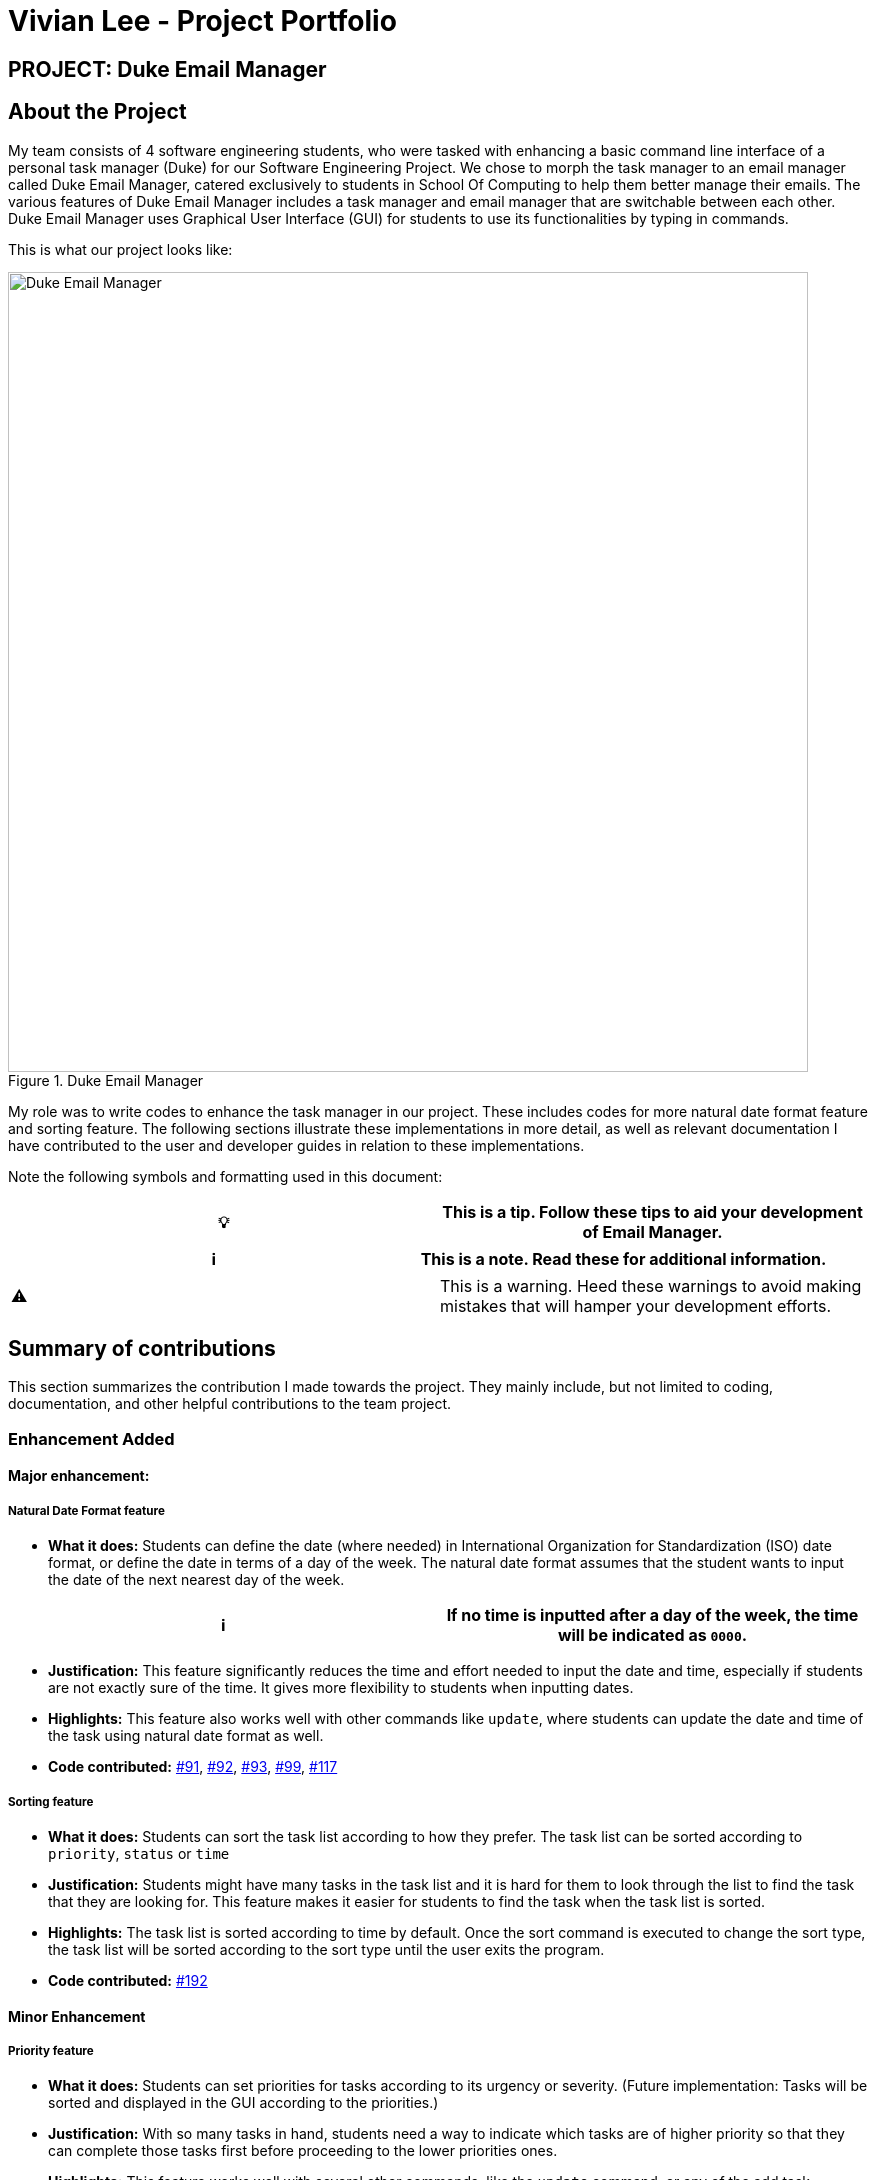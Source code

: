 = Vivian Lee - Project Portfolio
:site-section: AboutUs
:imagesDir: ../images
:stylesDir: ../stylesheets

== PROJECT: Duke Email Manager

== About the Project

My team consists of 4 software engineering students, who were tasked with enhancing a basic command line
interface of a personal task manager (Duke) for our Software Engineering Project. We chose to morph the
task manager to an email manager called Duke Email Manager, catered exclusively to students in School Of
Computing to help them better manage their emails. The various features of Duke Email Manager includes a task
manager and email manager that are switchable between each other. Duke Email Manager uses Graphical User
Interface (GUI) for students to use its functionalities by typing in commands.

This is what our project looks like:

.Duke Email Manager
image::../images/UI(2).png[Duke Email Manager, 800]

My role was to write codes to enhance the task manager in our project. These includes codes for more
natural date format feature and sorting feature. The following sections illustrate these
implementations in more detail, as well as relevant documentation I have contributed to the user and developer
guides in relation to these implementations.

Note the following symbols and formatting used in this document:
|===
| 💡 |This is a tip. Follow these tips to aid your development of Email Manager.

|===

|===
| ℹ |This is a note. Read these for additional information.

|===

|===
| ⚠ |This is a warning. Heed these warnings to avoid making mistakes that will hamper your development
efforts.

|===

== Summary of contributions

This section summarizes the contribution I made towards the project. They mainly include, but not
limited to coding, documentation, and other helpful contributions to the team project.

=== *Enhancement Added*

====  Major enhancement:
===== Natural Date Format feature
* *What it does:* Students can define the date (where needed) in International Organization for
Standardization (ISO) date format, or define the date in terms of a day of the week. The natural date
format assumes that the student wants to input the date of the next nearest day of the week.

|===
| ℹ |If no time is inputted after a day of the week, the time will be indicated as `0000`.

|===

* *Justification:* This feature significantly reduces the time and effort needed to input the date and
time, especially if students are not exactly sure of the time. It gives more flexibility to students when
inputting dates.

* *Highlights:* This feature also works well with other commands like `update`, where students can update
the date and time of the task using natural date format as well.

* *Code contributed:*
https://github.com/AY1920S1-CS2113T-F11-3/main/pull/91[#91],
https://github.com/AY1920S1-CS2113T-F11-3/main/pull/92[#92],
https://github.com/AY1920S1-CS2113T-F11-3/main/pull/93[#93],
https://github.com/AY1920S1-CS2113T-F11-3/main/pull/99[#99],
https://github.com/AY1920S1-CS2113T-F11-3/main/pull/117[#117]

===== Sorting feature
* *What it does:* Students can sort the task list according to how they prefer. The task list can be sorted
according to `priority`, `status` or `time`

* *Justification:* Students might have many tasks in the task list and it is hard for them to look through
the list to find the task that they are looking for. This feature makes it easier for students to find the
task when the task list is sorted.

* *Highlights:* The task list is sorted according to time by default. Once the sort command is executed to
change the sort type, the task list will be sorted according to the sort type until the user exits the
program.

* *Code contributed:*
https://github.com/AY1920S1-CS2113T-F11-3/main/pull/192[#192]

==== Minor Enhancement
===== Priority feature
* *What it does:* Students can set priorities for tasks according to its urgency or severity. (Future
implementation: Tasks will be sorted and displayed in the GUI according to the priorities.)

* *Justification:* With so many tasks in hand, students need a way to indicate which tasks are of higher
priority so that they can complete those tasks first before proceeding to the lower priorities ones.

* *Highlights:* This feature works well with several other commands, like the `update` command, or any
of the add task commands (`todo`, `deadline`, `event`)

* *Code contributed:*
https://github.com/AY1920S1-CS2113T-F11-3/main/pull/79[#79],
https://github.com/AY1920S1-CS2113T-F11-3/main/pull/121[#121]

===== Snooze feature
* *What it does:* Students can snooze a deadline or event task either by indicating a specific snooze
duration or by default of 3 days (when no specific duration is keyed).

* *Justification:* The time of deadline and event task might change, hence students can extend the time by
snoozing the task.

* *Highlights:*

* *Code contributed:*
https://github.com/AY1920S1-CS2113T-F11-3/main/pull/99[#99]


=== *Other contributions:*
==== Enhancements to existing features:
* Added key binding to allow scrolling of inputs in the GUI input text field by pressing the `up` and
`down` arrow keys: https://github.com/AY1920S1-CS2113T-F11-3/main/pull/74[#74]
* Added `clear` command on top of having just a `delete` command to clear the task list:
https://github.com/AY1920S1-CS2113T-F11-3/main/pull/119[#119]

==== Documentation:
* Added documentations for my features in the developer guide and user guide, which include some use cases
and test guide.

==== Community:
*** PRs reviewed: https://github.com/AY1920S1-CS2113T-F11-3/main/pull/81[#81],
https://github.com/AY1920S1-CS2113T-F11-3/main/pull/114[#114],
https://github.com/AY1920S1-CS2113T-F11-3/main/pull/185[#185]

*** C-Tagging adopted by group mate and was further enhanced to allow for more tags to be included in a
task: https://github.com/AY1920S1-CS2113T-F11-3/main/pull/60[#60], https://github.com/AY1920S1-CS2113T-F11-3/main/pull/62[#62]

== Contributions to the User Guide
We had to update our original User Guide with instructions for the enhancements we had added.
The following is an excerpt from our Duke Email Manager User Guide, showing additions that I have
made for some of my features.

|===
|_Given below are sections I contributed to the User Guide. They showcase my ability to write documentation targeting end-users._
|===

=== Set Priority Command: `set`
Format: `set ITEM_NUMBER -priority PRIORITY`

Sets a priority to a task.

Examples:

`set 1 -priority high`

`set 2 -priority med`

[NOTE]
The PRIORITY input is restricted to only *high*, *medium/med* or *low* (case insensitive).
Any other PRIORITY inputted will be invalid.

[WARNING]
This command can override the priority set to a task by the command `update ITEM_NUMBER -priority PRIORITY`
and vice versa. It also overrides the priority set to a task by the `todo`, `deadline` or `event` command,
but not the other way round.

=== Snooze a task: `snooze`
Format: `snooze ITEM_NUMBER [-by NO_OF_DAYS]`

Snoozes the task by the NO_OF_DAYS.

Examples:

`snooze 3`

`snooze 1 -by 4`

[NOTE]
If the NO_OF_DAYS is not input, the `snooze` command will automatically snooze the task by 3 days. +
Only tasks of type `deadline` and `event` can be snoozed.

[WARNING]
Once a task is snoozed, there is no undo option. To modify the date and time of the task, use the `update`
command.
== Contributions to the Developer Guide

=== Sort task list: `sort`
Format: `sort SORT_TYPE`

This command sorts the task list according to the SORT_TYPE.

Examples:

`sort priority`

`sort status`

[NOTE]
Task list is sorted according to `time` by default. The list can be sorted by `priority`, `status` and
`time`.
|===
|Sorted by|How task list is displayed
|*`priority`*|tasks with higher priority will be at the top of the task list
|*`status`*|tasks that are not completed will be displayed at the top of the task list
|*`time`*|deadline or events tasks with nearest date and time will be at the top of the task list.
|===

=== Clear task list: `clear`
Format: `clear`

This command deletes all tasks in the list.

[WARNING]
Once executed, you will not be able to undo this command.

[TIP]
If you execute this command by accident, you may return to your last saved state
by closing _Email Manager_ without using the `bye` command.

== Contributions to the Developer Guide
I mainly contributed to the documentation of the features that I have implemented, which are mainly for the
task section. This includes use cases and test guides that are related to my features.

|===
|_Given below are an extract of what I contributed to the Developer Guide. They showcase my ability to write
technical documentation and the technical depth of my contributions to the project._
|===

=== Natural Dates Support

Natural dates support helps to speed up the process at which users enter their task details so that their
task can be added into the task list quickly. The benefits of having this Natural Dates support are:

* Reduce the time and effort needed to key in the date and time for deadline and event tasks.

|===
|ℹ️|This feature only works with `deadline` and `event` tasks.

|===

==== Implementation

The following sequence diagram below illustrates how this feature works:

.Natural Dates Support Sequence diagram
image::../images/TaskParseNaturalDate (1) (2).png[Natural Dates Support, 800]

As seen from the diagram above, the Natural Dates support is facilitated by three classes, namely
`TaskCommandParseHelper`, `CommandParseHelper` and `TaskParseNaturalDateHelper`.

`TaskParseNaturalDateHelper` is under the Command component.
It implements the following operations:

* `TaskParseNaturalDateHelper#isCorrectNaturalDate(day)` - Checks if `day` is a day of the week
* `TaskParseNaturalDateHelper#convertNaturalDate(day, time)` - Converts string day and time to local date and time in LocalTimeDate format
* `TaskParseNaturalDateHelper#getDate(timeString)` - Returns a dateTime in LocalDateTime format
* `TaskParseNaturalDateHelper#parseDate(timeString)` - Converts timeString to LocalDateTime format if
timeString is of `dd/MM/yyyy HHmm` format

`TaskCommandParseHelper` and `CommandParseHelper` are under the Parser component.
It implements the following operations:

* `TaskCommandParseHelper#parseTaskTime(optionList)` - Parses time string extracted from optionList and returns a dateTime in LocalDateTime format
* `TaskCommandParseHelper#checkTimeString(timeString)` - Checks if time string contains time component and returns a pair with day as key and timing as value
* `CommandParseHelper#extractTime(optionList)` - Extracts and returns the time string from the input

Given below is an example usage scenario and how Natural Dates Support behaves at each step.

*Step 1*: The user launches the application. The input type is currently in `email` mode.
The user wishes to add a task and keys in `flip` to switch input type to `task` mode.

*Step 2*: The user executes `deadline homework -time Mon 1200` to add a new deadline task. `UI` component captures the input and passes to `Logic` component to parse the input.

* `CommandParseHelper` takes in the `input`, parses and extracts the options and stores it inside ArrayList<Option>  `optionList`, then passes the `input` and `optionList` to `TaskCommandParseHelper`.

*Step 3*: `TaskCommandParseHelper` takes in the command, parses and extracts the time string of the task by calling `CommandParseHelper#extractTime(optionList)`.

*Step 4*: The extracted time string will go through `TaskParseNaturalDateHelper#getDate(timeString)`, which calls `TaskCommandParseHelper#checkTimeString(timeString)` and retrieves dateTimeString = new Pair<>(day, time).

*Step 5*: If `TaskParseNaturalDateHelper#isCorrectNaturalDate(day)` is true,
`TaskParseNaturalDateHelper#convertNaturalDate(day, time)` is called, else
`TaskParseNaturalDateHelper#parseDate(timeString)` is called.

*Step 6*: `TaskCommandParseHelper#parseTaskTime(optionList)` retrieve dateTime from
`TaskParseNaturalDateHelper` and returns it.

* The next nearest date is returned according to the input day
** E.g. When the timeString inputted is `sun 1200`, the date of the next nearest Sunday is returned.

==== Design Considerations

Aspect: Handling of parsed time string

* Alternative 1 (chosen): `TaskCommandParseHelper#checkTimeString(timeString)` parses and returns the time
string as a string pair that stores day as key and time as value.
** Pros: Easier to use the day and time in the pair in other methods without having to extract it from time
string again.
** Cons: Does not check whether day and time in the pair is valid, the pair can be any string.
`TaskCommandParseHelper#checkTimeString(timeString)` is called from another class which increase dependency.

* Alternative 2: Parse the time string and extract day or time before each use in `TaskParseNaturalDateHelper`
** Pros: Able to validate if time string is valid before it is called by other methods. Easier to write tests.
** Cons: Might have duplicated codes.

=== Sorting of Task List

The task list can be sorted according to what the user prefer.
The benefits of having this sorting feature are:

* Easier viewing of task list when the list is sorted.
* Faster checking of task list when the list is sorted.

|===
|ℹ️|Task list can be sorted by `priority`, `status` and `time` only.

|===

==== Implementation

The following sequence diagram below illustrates how the sort command is parsed:

.parseSortCommand Sequence diagram
image::../images/parseSortCommand (1) (1).png[Parse Sort Command, 800]

As seen from the diagram above, the parsing of sort command is facilitated by two class, namely
`TaskCommandParseHelper` and `TaskSortCommand`.

`TaskCommandParseHelper` is under the Parser component.
It implements the following operations:

* `TaskCommandParseHelper#parseSortCommand(input)` - Parse the input and extracts the sort type(sortBy) after the command `sort`
** E.g. `sort priority` -> sortBy = "priority"

`TaskSortCommand` is under the Command component.
It implements the following operations:

* `TaskSortCommand#getSortType(sortBy)` - Checks sortBy and returns the sort type if sortBy is valid

Given below is an example usage scenario and how `parseSortCommand` behaves at each step.

*Step 1*: The user launches the application.
The input type is currently in `email` mode.
The user wishes to check the task list and key in `flip` to switch input type to `task` mode.

*Step 2*: The user executes `sort priority` to sort the task list according to its priority. `UI` component captures the input and passes to `Logic` component to parse the input.

*Step 3*:  `TaskCommandParseHelper#parseSortCommand(input)` is called and extracts the sort type called
sortBy.

*Step 4*:  `TaskSortCommand#getSortType(sortBy)` is then called and returns the sort type according to sortBy

* E.g. If sortBy = "priority", sortType.PRIORITY will be returned.

*Step 5*: `TaskCommandParseHelper` returns new `TaskSortCommand(sortType)`

The following sequence diagram below illustrates how the sort command works:

.TaskSortCommand Sequence diagram
image::../images/TaskSortCommand.png[Task Sort Command, 800]

As seen from the diagram above, the sort command is facilitated by four class, namely `TaskSortCommand`,
`Model`, `TaskList` and `UI`.

The following operations are implemented:

* `TaskSortCommand#execute(model)` - executes the sort command
* `Model#getTaskList()` - returns current task list
* `TaskList#setSortType(sortType)` - sets the sort type of the task list to `sortType`
* `TaskList#constructSortMessage(sortType)` - returns responseMsg
* `UI#showResponse(responseMSg)` - display responseMsg

Given below is an example usage scenario and how `TaskSortCommand` behaves at each step.

*Step 1*: The user executes `sort status` to sort the task list according to whether it is completed or not.

*Step 2*: `Model#getTaskList()` is called and the current taskList is returned.

*Step 3*: `TaskList#setSortType(sortType)` is called and returns a response message after calling
`TaskList#constructSortMessage(sortType)`.

*Step 4*: The UI displays the response message and `TaskSortCommand#execute(model)` returns true if the
sort type in `TaskList` is set correctly.

The following activity diagram shows the method `sortByType()` that changes how the task list is sorted
according to the sort type:

.sortByType activity diagram
image::sortByType.png[Sort By Type, 800]

|===
|ℹ️|The task list is sorted according to time by default.

|===

Given below is an example usage scenario and how `TaskSortCommand` behaves at each step.

*Step 1*: The user wishes sort the task list according to the priority level of the tasks and executes
`sort priority`.

*Step 2*: The sort type is changed to `PRIORITY` from `TIME`, and the sorting method is changed.

*Step 3*: `sortByType() is called by `Model#updateGuiTaskList()` on every user input to keep task list sorted.

|===
|ℹ️|
|sorted by `priority`|tasks with higher priority will be at the top of the task list.
|sorted by `status`|tasks that are not completed will be at the top of the task list.
|sorted by `time`|deadline or event tasks with nearing date and time will be at the top of the task list.
|===

==== Design Considerations

Aspect: When the sorting of task list occurs

* Alternative 1 (chosen): The task list is sorted whenever the GUI is updated.
** Pros: Ensures that the task list will always be sorted according to how the user wants.
** Cons: Sort command is executed on every user input to keep task list sorted and task list view in GUI
updated, which increases the computational load.

* Alternative 2: The task list is sorted in `TaskList` class before it is displayed by the GUI
** Pros: Sort command is called only when needed.
** Cons: Have to consider other commands (e.g. `update`) that will change the task list and requires the
task list to be sorted.